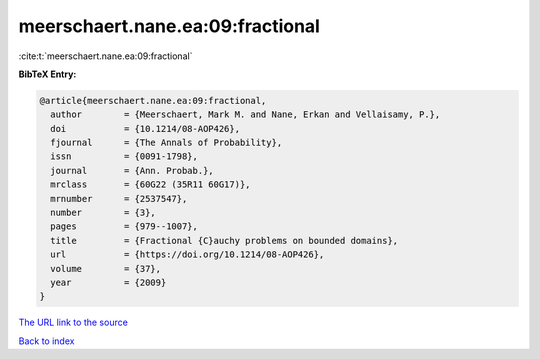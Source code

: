 meerschaert.nane.ea:09:fractional
=================================

:cite:t:`meerschaert.nane.ea:09:fractional`

**BibTeX Entry:**

.. code-block:: bibtex

   @article{meerschaert.nane.ea:09:fractional,
     author        = {Meerschaert, Mark M. and Nane, Erkan and Vellaisamy, P.},
     doi           = {10.1214/08-AOP426},
     fjournal      = {The Annals of Probability},
     issn          = {0091-1798},
     journal       = {Ann. Probab.},
     mrclass       = {60G22 (35R11 60G17)},
     mrnumber      = {2537547},
     number        = {3},
     pages         = {979--1007},
     title         = {Fractional {C}auchy problems on bounded domains},
     url           = {https://doi.org/10.1214/08-AOP426},
     volume        = {37},
     year          = {2009}
   }

`The URL link to the source <https://doi.org/10.1214/08-AOP426>`__


`Back to index <../By-Cite-Keys.html>`__
